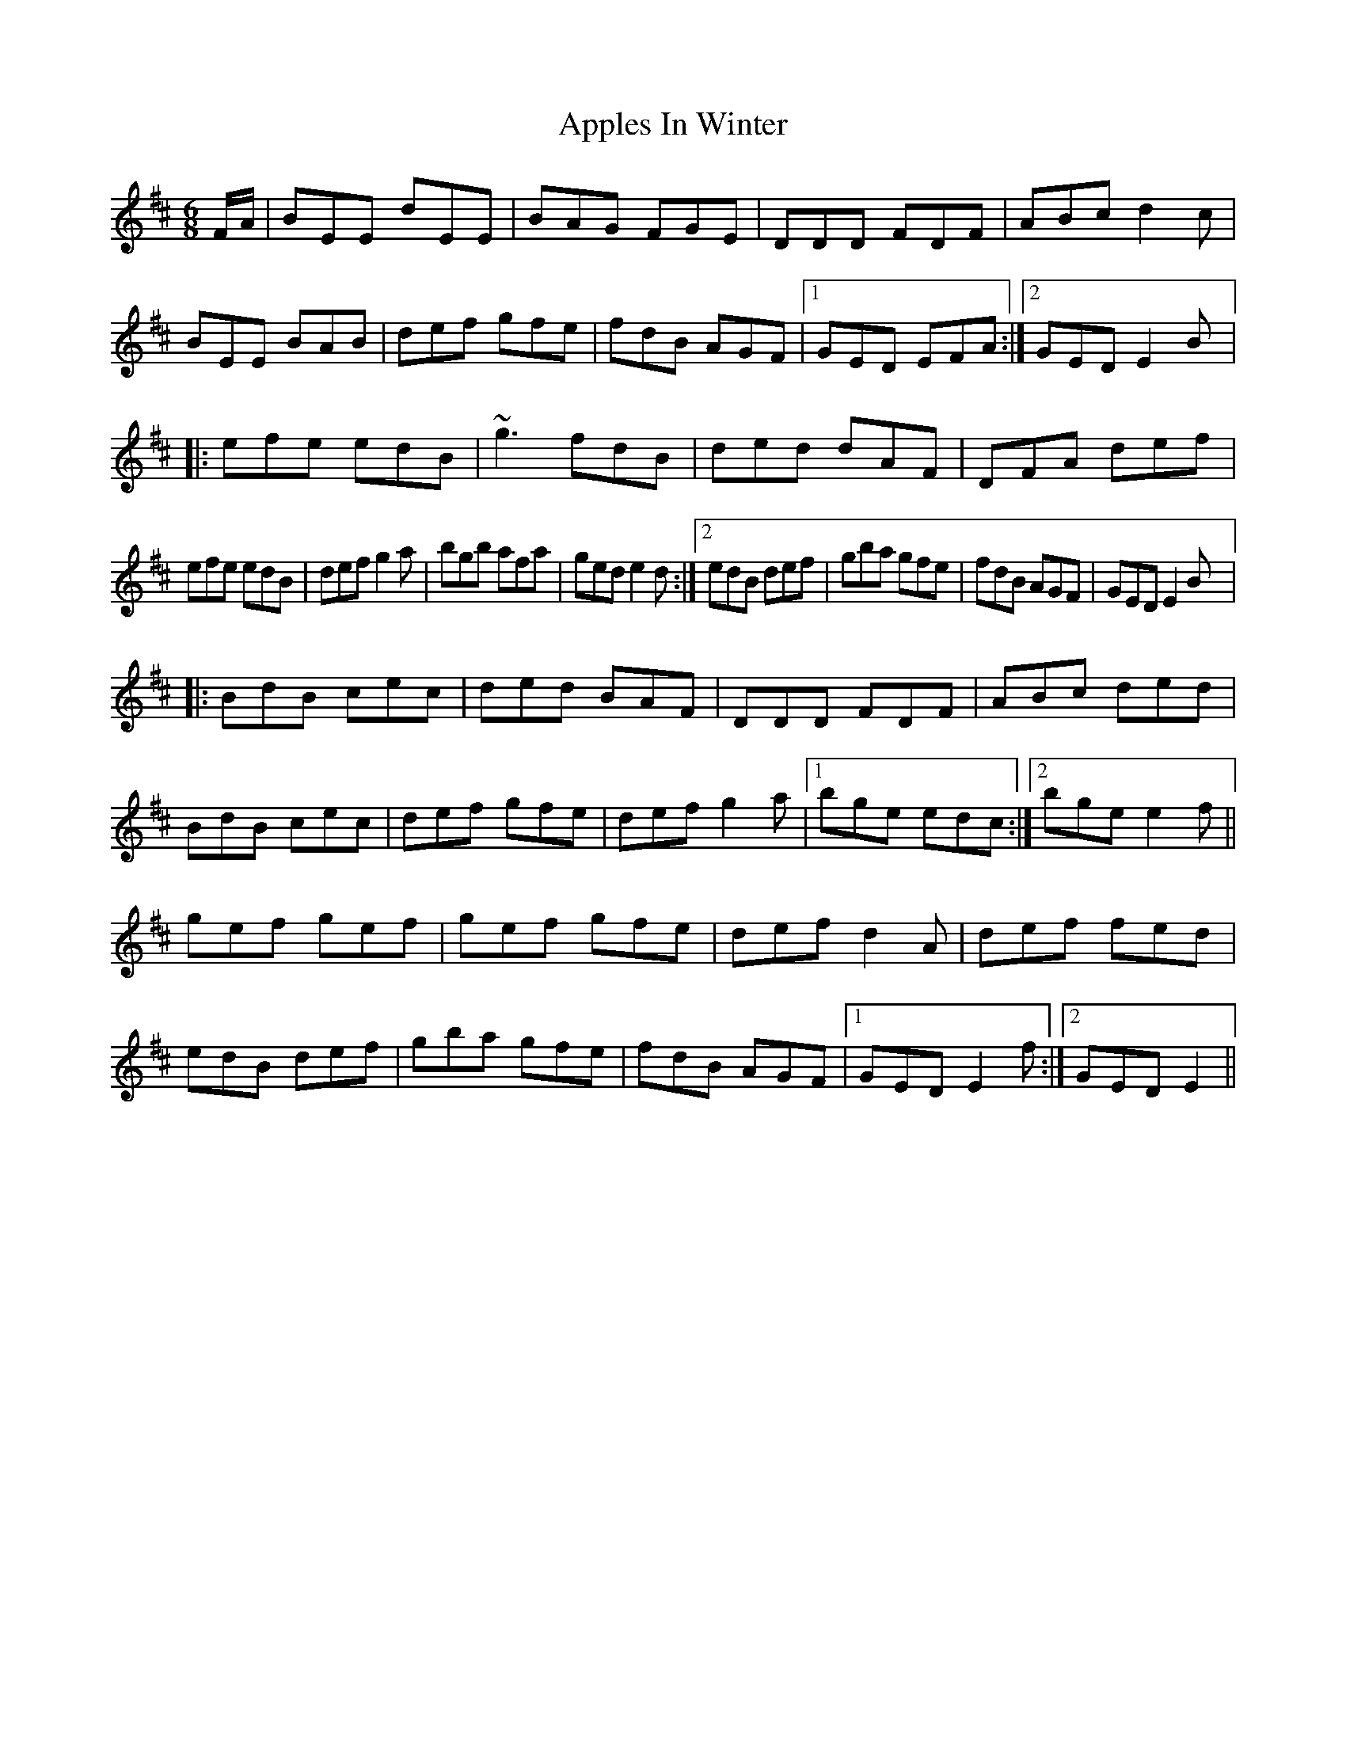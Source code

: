 X: 1753
T: Apples In Winter
R: jig
M: 6/8
K: Edorian
F/A/|BEE dEE|BAG FGE|DDD FDF|ABc d2c|
BEE BAB|def gfe|fdB AGF|1 GED EFA:|2 GED E2B|:
efe edB|~g3 fdB|ded dAF|DFA def|
1efe edB|def g2a|bgb afa|ged e2d:|2 edB def|gba gfe|fdB AGF|GED E2B|:
BdB cec|ded BAF|DDD FDF|ABc ded|
BdB cec|def gfe|def g2a|1 bge edc:|2 bge e2f||
gef gef|gef gfe|def d2A|def fed|
edB def|gba gfe|fdB AGF|1 GED E2f:|2 GED E2||

